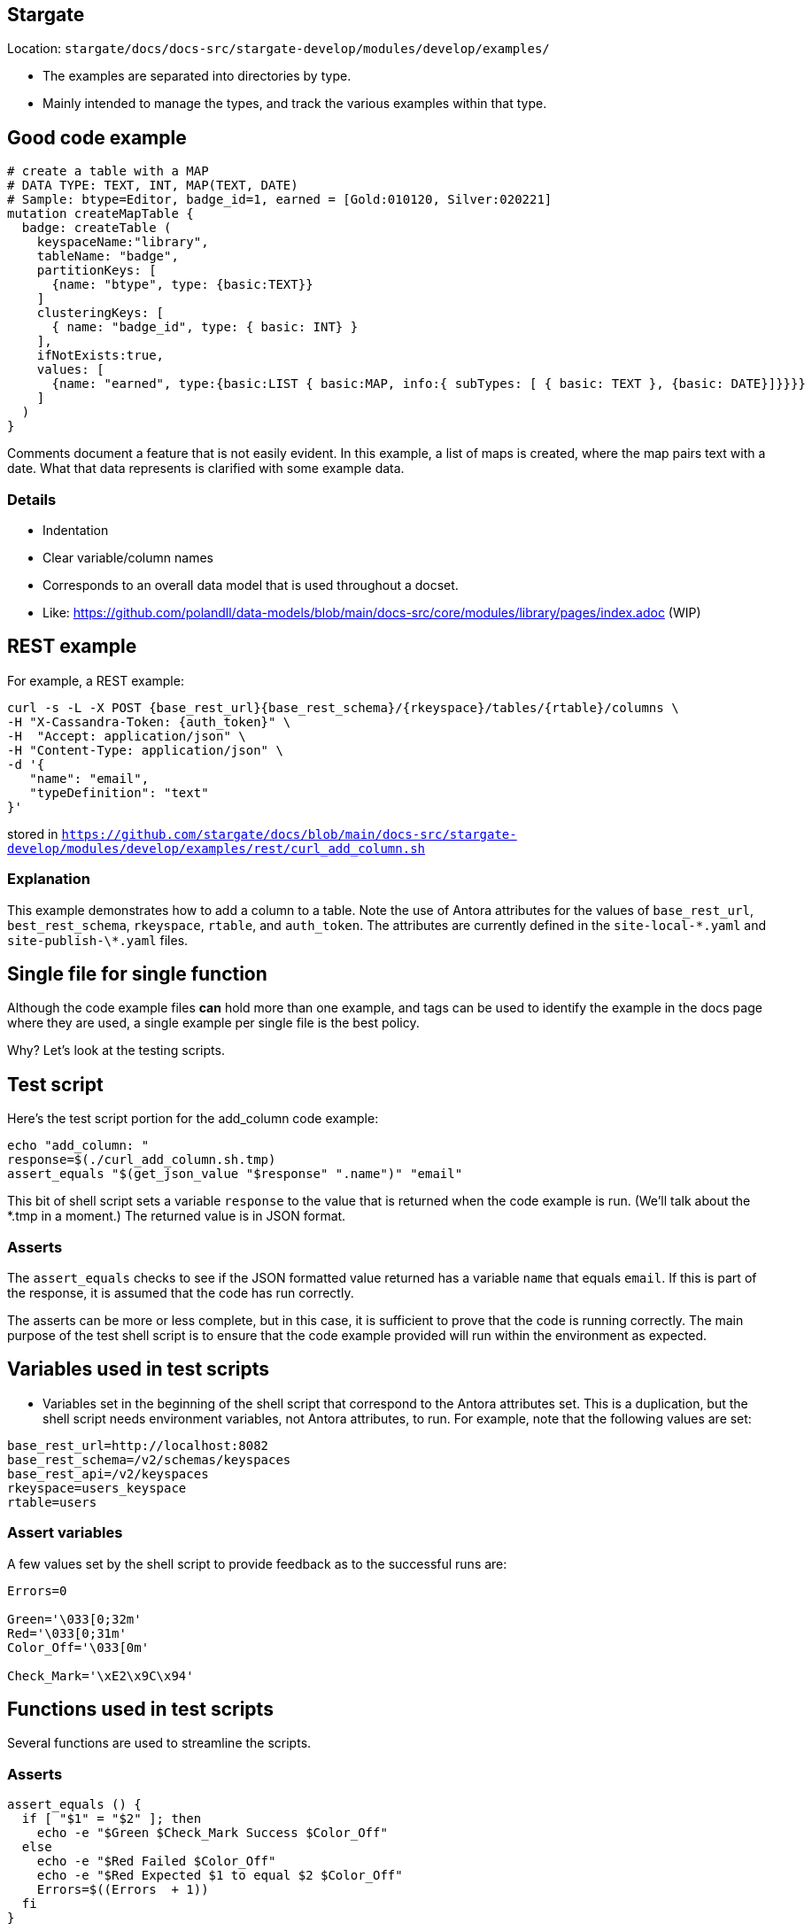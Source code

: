 == Stargate

Location: `stargate/docs/docs-src/stargate-develop/modules/develop/examples/`

* The examples are separated into directories by type.
* Mainly intended to manage the types, and track the various examples within that type.

== Good code example

[source, graphql]
----
# create a table with a MAP
# DATA TYPE: TEXT, INT, MAP(TEXT, DATE)
# Sample: btype=Editor, badge_id=1, earned = [Gold:010120, Silver:020221]
mutation createMapTable {
  badge: createTable (
    keyspaceName:"library",
    tableName: "badge",
    partitionKeys: [
      {name: "btype", type: {basic:TEXT}}
    ]
    clusteringKeys: [
      { name: "badge_id", type: { basic: INT} }
    ],
    ifNotExists:true,
    values: [
      {name: "earned", type:{basic:LIST { basic:MAP, info:{ subTypes: [ { basic: TEXT }, {basic: DATE}]}}}}
    ]
  )
}
----

[.notes]
--
Comments document a feature that is not easily evident. In this example, a list of maps is created, where the map pairs text with a date. What that data represents is clarified with some example data.
--

=== Details

* Indentation
* Clear variable/column names
* Corresponds to an overall data model that is used throughout a docset.
* Like: https://github.com/polandll/data-models/blob/main/docs-src/core/modules/library/pages/index.adoc (WIP)

== REST example

For example, a REST example: 

[source, shell]
----
curl -s -L -X POST {base_rest_url}{base_rest_schema}/{rkeyspace}/tables/{rtable}/columns \
-H "X-Cassandra-Token: {auth_token}" \
-H  "Accept: application/json" \
-H "Content-Type: application/json" \
-d '{
   "name": "email",
   "typeDefinition": "text"
}'
----

stored in `https://github.com/stargate/docs/blob/main/docs-src/stargate-develop/modules/develop/examples/rest/curl_add_column.sh`


=== Explanation

This example demonstrates how to add a column to a table. Note the use of Antora attributes for the values of `base_rest_url`, `best_rest_schema`, `rkeyspace`, `rtable`, and `auth_token`. The attributes are currently defined in the `site-local-\*.yaml` and `site-publish-\*.yaml` files.

== Single file for single function

Although the code example files *can* hold more than one example, and tags can be used to identify the example in the docs page where they are used, a single example per single file is the best policy.

Why? Let's look at the testing scripts.

== Test script

Here's the test script portion for the add_column code example:

[source, shell]
----
echo "add_column: "
response=$(./curl_add_column.sh.tmp)
assert_equals "$(get_json_value "$response" ".name")" "email"
----

This bit of shell script sets a variable `response` to the value that is returned when the code example is run. (We'll talk about the *.tmp in a moment.) The returned value is in JSON format.

=== Asserts
The `assert_equals` checks to see if the JSON formatted value returned has a variable `name` that equals `email`. If this is part of the response, it is assumed that the code has run correctly. 

The asserts can be more or less complete, but in this case, it is sufficient to prove that the code is running correctly. The main purpose of the test shell script is to ensure that the code example provided will run within the environment as expected.

== Variables used in test scripts

* Variables set in the beginning of the shell script that correspond to the Antora attributes set. This is a duplication, but the shell script needs environment variables, not Antora attributes, to run. For example, note that the following values are set:

[source, shell]
----
base_rest_url=http://localhost:8082
base_rest_schema=/v2/schemas/keyspaces
base_rest_api=/v2/keyspaces
rkeyspace=users_keyspace
rtable=users
----

=== Assert variables
A few values set by the shell script to provide feedback as to the successful runs are:

[source, shell]
----
Errors=0

Green='\033[0;32m'
Red='\033[0;31m'
Color_Off='\033[0m'

Check_Mark='\xE2\x9C\x94'
----

== Functions used in test scripts

Several functions are used to streamline the scripts.

=== Asserts

[source, shell]
----
assert_equals () {
  if [ "$1" = "$2" ]; then
    echo -e "$Green $Check_Mark Success $Color_Off"
  else
    echo -e "$Red Failed $Color_Off"
    echo -e "$Red Expected $1 to equal $2 $Color_Off"
    Errors=$((Errors  + 1))
  fi
}
----

[.notes]
--
* assert_equals checks if two values match or not
** The returned info is color-coded
--

=== Alternative assert 

[source, json]
----
{ "name": "email" }
----
Can use a `result` file that is also stored in the examples.

[source, shell]
----
./curl_add_column.sh.tmp | jq -r '.' > .; \
diff <(gron HOLD) <(gron ../result/rest_curl_add_column.result)
----

Alternatively, the result can be displayed in a separate tab in a code example. Common usage is a 2-tab codeblock in AsciiDoc that has the command in one tab, and the result in another.

=== JSON processing

[source, shell]
----
get_json_value () {
  echo $1 | jq -r $2
}
----

[.notes]
--
This function echos the returned JSON results and prettifies them with the `jq` command.
--

=== Manipulation of variable definitions

[source, shell]
----
for FILE in *;
 do
    if [[ "$FILE" != "test"* ]]
    then
      gsed "s#{base_rest_url}#$base_rest_url#; \
      s#{base_rest_schema}#$base_rest_schema#; \
      ...
      s#{auth_token}#\$AUTH_TOKEN#;" \
      $FILE > $FILE.tmp;
      chmod 755 $FILE.tmp;
    fi
done
----

The curly brackets of Antora attributes must be replaced with the environment variables using `$`, so that the shell can use the variables set at the beginning of the test script. Each file is duplicated to a <file>.tmp that the script uses to run the test.

=== Authorization token

[source, shell]
----
# SET THE AUTH_TOKEN FOR ALL THE OTHER COMMANDS

export AUTH_TOKEN=$(curl -s -L -X POST 'http://localhost:8081/v1/auth' \
  -H 'Content-Type: application/json' \
  --data-raw '{
    "username": "cassandra",
    "password": "cassandra"
}' | jq -r '.authToken')
----

Most of the commands require an authorization token to interact with the tables where the data is stored.

== Why this method?

* Code examples can be added/removed to a test script easily.
* If there is a requirement for additional code between examples, it can be inserted. For example, to test three variants on creating a keyspace, a `delete_keyspace.sh` example can be inserted between the variants, to delete a keyspace, and allow the same keyspace to be created with some difference (replication factor, for instance).

=== More reasons

* It can be automated, either with a nightly job, an Antora extension, or even as part of a GH action to build/publish the docs.
* Different subsets of the code examples, like a Quickstart, can be tested with a different script of similar style.
* Variant tests, like Astra DB vs DSE, can use the same script, with different variable values.

== Got a better idea? 

Let me know if you can think of better options.

Some work to pull out the common stuff, to a separate shell script called by the "main" shell script is evident in `test_oss_common.sh`. 
This optimization requires more work.

== How to include a code example in a page

....
[tabs]
====
cURL command (/v2)::
+
--
[source, shell, subs="attributes+"]
----
\include::example$rest/curl_add_column.sh[]
----
--

Result::
+
--
[source,plaintext]
----
\include::example$result/rest_curl_add_column.result[]
----
--
====
....